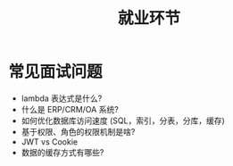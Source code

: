 #+TITLE: 就业环节

* 常见面试问题

- lambda 表达式是什么?
- 什么是 ERP/CRM/OA 系统?
- 如何优化数据库访问速度 (SQL，索引，分表，分库，缓存)
- 基于权限、角色的权限机制是啥?
- JWT vs Cookie
- 数据的缓存方式有哪些?
